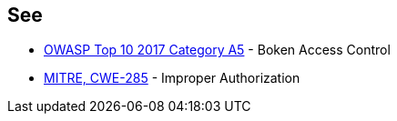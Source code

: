 == See

* https://www.owasp.org/index.php/Top_10-2017_A5-Broken_Access_Control[OWASP Top 10 2017 Category A5] - Boken Access Control
* https://cwe.mitre.org/data/definitions/285.html[MITRE, CWE-285] - Improper Authorization